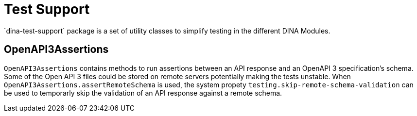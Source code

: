 = Test Support
`dina-test-support` package is a set of utility classes to simplify testing in the different DINA Modules.


== OpenAPI3Assertions

`OpenAPI3Assertions` contains methods to run assertions between an API response and an OpenAPI 3 specification's schema. Some of the Open API 3 files could be
stored on remote servers potentially making the tests unstable. When `OpenAPI3Assertions.assertRemoteSchema` is used, the system propety `testing.skip-remote-schema-validation` can be used to temporarly skip the validation of an API response against a remote schema.